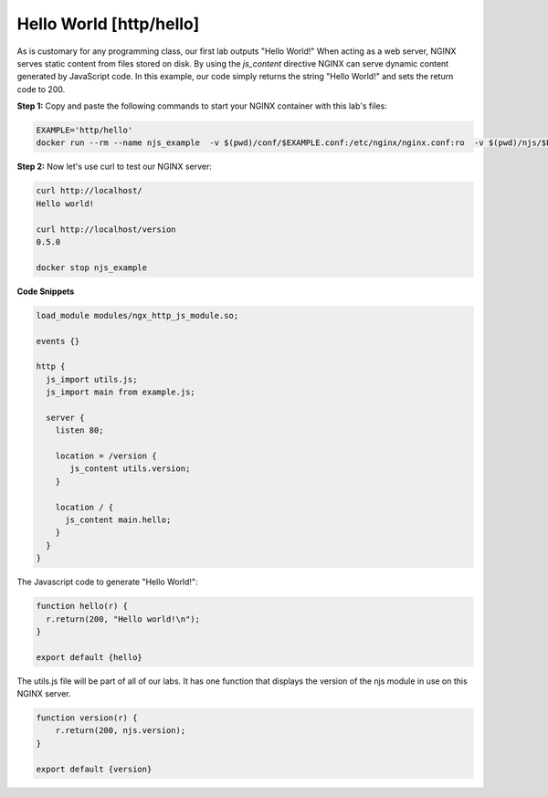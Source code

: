 Hello World [http/hello]
===================

As is customary for any programming class, our first lab outputs "Hello World!"  When acting as a web server, NGINX serves static content from files stored on disk.  By using the `js_content` directive NGINX can serve dynamic content generated by JavaScript code.  In this example, our code simply returns the string "Hello World!" and sets the return code to 200.

**Step 1:** Copy and paste the following commands to start your NGINX container with this lab's files:

.. code-block:: shell

  EXAMPLE='http/hello'
  docker run --rm --name njs_example  -v $(pwd)/conf/$EXAMPLE.conf:/etc/nginx/nginx.conf:ro  -v $(pwd)/njs/$EXAMPLE.js:/etc/nginx/example.js:ro -v $(pwd)/njs/utils.js:/etc/nginx/utils.js:ro -p 80:80 -p 8090:8090 -d nginx

**Step 2:** Now let's use curl to test our NGINX server:

.. code-block:: none

  curl http://localhost/
  Hello world!

  curl http://localhost/version
  0.5.0

  docker stop njs_example

**Code Snippets**


.. code-block:: nginx

  load_module modules/ngx_http_js_module.so;

  events {}

  http {
    js_import utils.js;
    js_import main from example.js;

    server {
      listen 80;

      location = /version {
         js_content utils.version;
      }

      location / {
        js_content main.hello;
      }
    }
  }

The Javascript code to generate "Hello World!":

.. code-block:: js

  function hello(r) {
    r.return(200, "Hello world!\n");
  }

  export default {hello}

The utils.js file will be part of all of our labs.  It has one function that displays the version of the njs module in use on this NGINX server.

.. code-block:: js

  function version(r) {
      r.return(200, njs.version);
  }

  export default {version}

